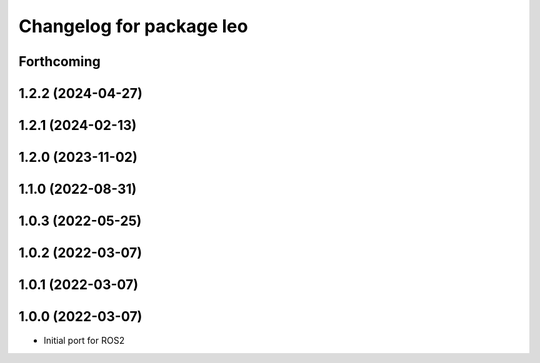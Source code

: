 ^^^^^^^^^^^^^^^^^^^^^^^^^
Changelog for package leo
^^^^^^^^^^^^^^^^^^^^^^^^^

Forthcoming
-----------

1.2.2 (2024-04-27)
------------------

1.2.1 (2024-02-13)
------------------

1.2.0 (2023-11-02)
------------------

1.1.0 (2022-08-31)
------------------

1.0.3 (2022-05-25)
------------------

1.0.2 (2022-03-07)
------------------

1.0.1 (2022-03-07)
------------------

1.0.0 (2022-03-07)
------------------
* Initial port for ROS2
